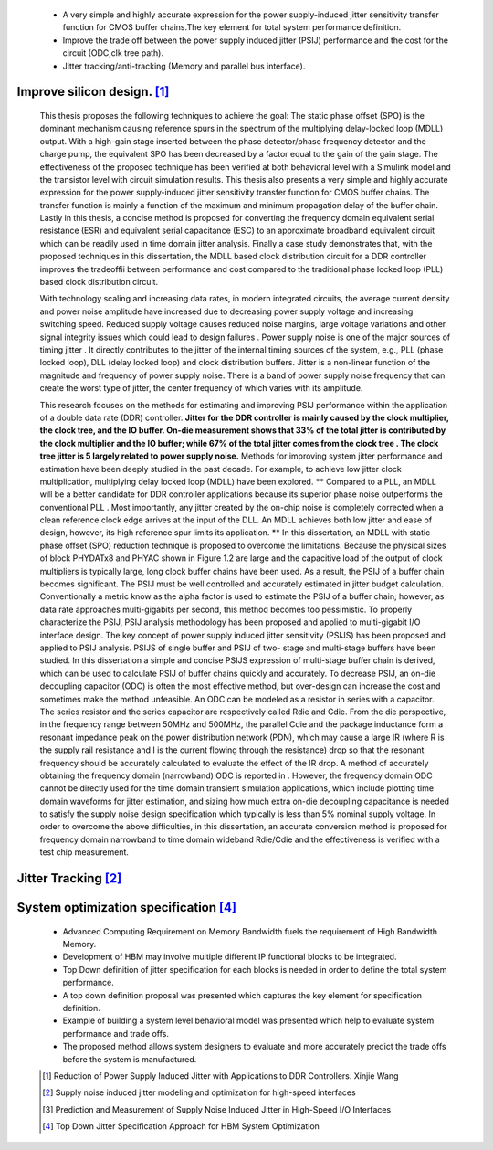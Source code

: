 .. _PSIJ_Application:


    - A very simple and highly accurate expression for the power supply-induced jitter sensitivity transfer function for CMOS buffer chains.The key element for total system performance definition.
    - Improve the trade off between the power supply induced jitter (PSIJ) performance and the cost for the circuit (ODC,clk tree path).
    - Jitter tracking/anti-tracking (Memory and parallel bus interface).

    
Improve silicon design. [#RPSIJDDR]_
--------------------------------------------------------
    
    This thesis proposes the following techniques to achieve the goal:
    The static phase offset (SPO) is the dominant mechanism causing reference spurs in the
    spectrum of the multiplying delay-locked loop (MDLL) output. With a high-gain stage
    inserted between the phase detector/phase frequency detector and the charge pump, the
    equivalent SPO has been decreased by a factor equal to the gain of the gain stage. The
    effectiveness of the proposed technique has been verified at both behavioral level with a
    Simulink model and the transistor level with circuit simulation results.
    This thesis also presents a very simple and highly accurate expression for the power
    supply-induced jitter sensitivity transfer function for CMOS buffer chains. The transfer
    function is mainly a function of the maximum and minimum propagation delay of the buffer
    chain.
    Lastly in this thesis, a concise method is proposed for converting the frequency domain
    equivalent serial resistance (ESR) and equivalent serial capacitance (ESC) to an approximate
    broadband equivalent circuit which can be readily used in time domain jitter analysis.
    Finally a case study demonstrates that, with the proposed techniques in this dissertation,
    the MDLL based clock distribution circuit for a DDR controller improves the tradeoffii
    between performance and cost compared to the traditional phase locked loop (PLL) based
    clock distribution circuit.
    
    With technology scaling and increasing data rates, in modern integrated circuits, the average
    current density and power noise amplitude have increased due to decreasing power supply
    voltage and increasing switching speed. Reduced supply voltage causes reduced noise
    margins, large voltage variations and other signal integrity issues which could lead to design
    failures .
    Power supply noise is one of the major sources of timing jitter . It directly
    contributes to the jitter of the internal timing sources of the system, e.g., PLL (phase locked
    loop), DLL (delay locked loop) and clock distribution buffers. Jitter is a non-linear
    function of the magnitude and frequency of power supply noise. There is a band of power
    supply noise frequency that can create the worst type of jitter, the center frequency of which
    varies with its amplitude.
    
    This research focuses on the methods for estimating and improving PSIJ performance
    within the application of a double data rate (DDR) controller. **Jitter for the DDR controller is
    mainly caused by the clock multiplier, the clock tree, and the IO buffer. On-die
    measurement shows that 33% of the total jitter is contributed by the clock multiplier and the
    IO buffer; while 67% of the total jitter comes from the clock tree . The clock tree jitter is 5
    largely related to power supply noise.**
    Methods for improving system jitter performance and estimation have been deeply
    studied in the past decade. For example, to achieve low jitter clock multiplication,
    multiplying delay locked loop (MDLL) have been explored. ** 
    Compared to a PLL, an MDLL will be a better candidate for DDR controller applications because its
    superior phase noise outperforms the conventional PLL . Most importantly, any
    jitter created by the on-chip noise is completely corrected when a clean reference clock edge
    arrives at the input of the DLL. An MDLL achieves both low jitter and ease of design,
    however, its high reference spur limits its application. ** In this dissertation, an MDLL with
    static phase offset (SPO) reduction technique is proposed to overcome the limitations.
    Because the physical sizes of block PHYDATx8 and PHYAC shown in Figure 1.2 are
    large and the capacitive load of the output of clock multipliers is typically large, long clock
    buffer chains have been used. As a result, the PSIJ of a buffer chain becomes significant.
    The PSIJ must be well controlled and accurately estimated in jitter budget calculation.
    Conventionally a metric know as the alpha factor is used to estimate the PSIJ of a buffer
    chain; however, as data rate approaches multi-gigabits per second, this method becomes too
    pessimistic.
    To properly characterize the PSIJ, PSIJ analysis methodology has been
    proposed and applied to multi-gigabit I/O interface design. The key concept of power supply
    induced jitter sensitivity (PSIJS) has been proposed and applied to PSIJ analysis. PSIJS of
    single buffer  and PSIJ of two- stage and multi-stage buffers have been
    studied. In this dissertation a simple and concise PSIJS expression of multi-stage buffer
    chain is derived, which can be used to calculate PSIJ of buffer chains quickly and
    accurately.
    To decrease PSIJ, an on-die decoupling capacitor (ODC) is often the most effective
    method, but over-design can increase the cost and sometimes make the method unfeasible.
    An ODC can be modeled as a resistor in series with a capacitor. The series resistor and the
    series capacitor are respectively called Rdie and Cdie.
    From the die perspective, in the frequency range between 50MHz and 500MHz, the
    parallel Cdie and the package inductance form a resonant impedance peak on the power
    distribution network (PDN), which may cause a large IR (where R is the supply rail
    resistance and I is the current flowing through the resistance) drop so that the resonant
    frequency should be accurately calculated to evaluate the effect of the IR drop. A method of
    accurately obtaining the frequency domain (narrowband) ODC is reported in . However,
    the frequency domain ODC cannot be directly used for the time domain transient simulation
    applications, which include plotting time domain waveforms for jitter estimation, and sizing
    how much extra on-die decoupling capacitance is needed to satisfy the supply noise design
    specification which typically is less than 5% nominal supply voltage. In order to overcome
    the above difficulties, in this dissertation, an accurate conversion method is proposed for
    frequency domain narrowband to time domain wideband Rdie/Cdie and the effectiveness is
    verified with a test chip measurement.

Jitter Tracking [#SNIJMO]_
------------------------------------------------

    .. image:: ../blogstatic/PSIJ/jitter_tracking_0.png

    .. image:: ../blogstatic/PSIJ/jitter_tracking_1.png

    .. image:: ../blogstatic/PSIJ/jitter_tracking_2.png
    
System optimization specification [#TDJSA]_
------------------------------------------------------------------------
    - Advanced Computing Requirement on Memory Bandwidth fuels the requirement of High Bandwidth Memory.
    - Development of HBM may involve multiple different IP functional blocks to be integrated.
    - Top Down definition of jitter specification for each blocks is needed in order to define the total system performance.
    - A top down definition proposal was presented which captures the key element for specification definition.
    - Example of building a system level behavioral model was presented which help to evaluate system performance and trade offs.
    - The proposed method allows system designers to evaluate and more accurately predict the trade offs before the system is manufactured.





    .. [#RPSIJDDR] Reduction of Power Supply Induced Jitter with Applications to DDR Controllers. Xinjie Wang
    .. [#SNIJMO] Supply noise induced jitter modeling and optimization for high-speed interfaces
    .. [#PMSNIJ] Prediction and Measurement of Supply Noise Induced Jitter in High-Speed I/O Interfaces 
    .. [#TDJSA] Top Down Jitter Specification Approach for HBM System Optimization
